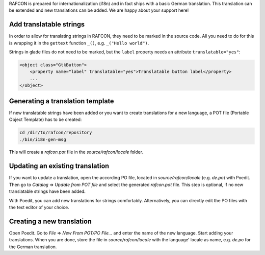 
RAFCON is prepared for internationalization (i18n) and in fact ships with a basic German translation.
This translation can be extended and new translations can be added. We are happy about your support here!


Add translatable strings
""""""""""""""""""""""""

In order to allow for translating strings in RAFCON, they need to be marked in the source code.
All you need to do for this is wrapping it in the ``gettext`` function ``_()``, e.g. ``_("Hello world")``.

Strings in glade files do not need to be marked, but the ``label`` property needs an attribute ``translatable="yes"``:

.. code:: xml

    <object class="GtkButton">
        <property name="label" translatable="yes">Translatable button label</property>
        ...
    </object>

Generating a translation template
"""""""""""""""""""""""""""""""""

If new translatable strings have been added or you want to create translations for a new language, a POT file
(Portable Object Template) has to be created:

.. code:: bash

    cd /dir/to/rafcon/repository
    ./bin/i18n-gen-msg

This will create a `rafcon.pot` file in the `source/rafcon/locale` folder.

Updating an existing translation
""""""""""""""""""""""""""""""""

If you want to update a translation, open the according PO file, located in `source/rafcon/locale` (e.g. `de.po`)
with Poedit. Then go to `Catalog` => `Update from POT file` and select the generated `rafcon.pot` file. This step
is optional, if no new translatable strings have been added.

With Poedit, you can add new translations for strings comfortably. Alternatively, you can directly edit the PO files
with the text editor of your choice.

Creating a new translation
""""""""""""""""""""""""""

Open Poedit. Go to `File` => `New From POT/PO File...` and enter the name of the new language.
Start adding your translations. When you are done, store the file in `source/rafcon/locale` with the language' locale
as name, e.g. `de.po` for the German translation.
